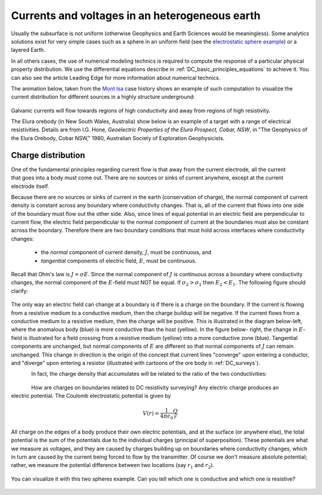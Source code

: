 .. _DC_basic_principles_heterogeneous_earth:

Currents and voltages in an heterogeneous earth
***********************************************

Usually the subsurface is not uniform (otherwise Geophysics and Earth Sciences would be meaningless).
Some analytics solutions exist for very simple cases such as a sphere in an uniform field (see the `electrostatic sphere example`_) or a layered Earth.

.. _electrostatic sphere example: http://mybinder.org/repo/ubcgif/em_examples/notebooks/notebooks/maxwell2_dc/ElectrostaticSphere_example.ipynb

In all others cases, the use of numerical modeling technics is required to compute the response of
a particular physical property distribution. We use the differential equations describe in :ref:`DC_basic_principles_equations` to achieve it. You can also see the article Leading Edge for more information
about numerical technics.

The animation below, taken from the `Mont Isa`_ case history shows an example of such computation to visualize the current distribution for different sources in a highly structure underground: 

 .. raw:: html
    :file: ./images/Mt_Isa_Current_Anim.html

Galvanic currents will flow towards regions of high conductivity and away from regions of high resistivity.


The Elura orebody (in New South Wales, Australia) show below is an example of a
target with a range of electrical resistivities. Details are from
I.G. Hone, *Geoelectric Properties of the Elura Prospect, Cobar, NSW*, in "The
Geophysics of the Elura Orebody, Cobar NSW," 1980, Australian Society of
Exploration Geophysicists.

 .. raw:: html
    :file: ./figure2.html


.. _Mont Isa: http://em.geosci.xyz/content/case_histories/mt_isa/index.html

Charge distribution
===================

.. figure:: ./images/sig1_sig0.gif
	:align: right
	:scale: 100 %

One of the fundamental principles regarding current flow is that away from the
current electrode, all the current that goes into a body must come out. There
are no sources or sinks of current anywhere, except at the current electrode
itself.

Because there are no sources or sinks of current in the earth (conservation of
charge), the normal component of current density is constant across any
boundary where conductivity changes. That is, all of the current that flows
into one side of the boundary must flow out the other side. Also, since lines
of equal potential in an electric field are perpendicular to current flow, the
electric field perpendicular to the normal component of current at the
boundaries must also be constant across the boundary. Therefore there are two
boundary conditions that must hold across interfaces where conductivity
changes:

	- the *normal* component of current density, :math:`J`, must be continuous, and
	- *tangential* components of electric field, :math:`E`, must be continuous.

Recall that Ohm's law is :math:`J = \sigma E`. Since the normal component of
:math:`J` is continuous across a boundary where conductivity changes, the normal
component of the :math:`E`-field must NOT be equal. If :math:`\sigma_2 >
\sigma_1` then :math:`E_2 < E_1`. The following figure should clarify:


.. figure:: ./images/sigma_E_relation.gif
	:align: center
	:scale: 120 %

The only way an electric field can change at a boundary is if there is a
charge on the boundary. If the current is flowing from a resistive medium to a
conductive medium, then the charge buildup will be negative. If the current
flows from a conductive medium to a resistive medium, then the charge will be
positive. This is illustrated in the diagram below-left, where the anomalous
body (blue) is more conductive than the host (yellow). In the figure below-
right, the change in :math:`E`-field is illustrated for a field crossing from a
resistive medium (yellow) into a more conductive zone (blue). Tangential
components are unchanged, but normal components of :math:`E` are different so
that normal components of :math:`J` can remain unchanged. This change in
direction is the origin of the concept that current lines "converge" upon
entering a conductor, and "diverge" upon entering a resistor (illustrated with
cartoons of the ore body in :ref:`DC_surveys`).


.. figure:: ./images/conductive_body.gif
	:align: left
	:scale: 135 %

.. figure:: ./images/E_field.gif
	:figclass: center
	:align: left
	:scale: 120 %


In fact, the charge density that accumulates will be related to the ratio of the two conductivities:


.. figure:: ./images/conductivity_ratio.gif
	:align: center
	:scale: 100 %

.. figure:: ./images/Q_r_vector.gif
	:align: right
	:scale: 100 %

How are charges on boundaries related to DC resistivity surveying? Any electric charge produces an electric potential. The Coulomb electrostatic potential is given by

.. math::
		V(r) = \frac{1}{4 \pi \epsilon_0} \frac{Q}{r}

All charge on the edges of a body produce their own electric potentials, and
at the surface (or anywhere else), the total potential is the sum of the
potentials due to the individual charges (principal of superposition). These
potentials are what we measure as voltages, and they are caused by charges
building up on boundaries where conductivity changes, which in turn are caused
by the current being forced to flow by the transmitter. Of course we don't
measure absolute potential; rather, we measure the potential difference
between two locations (say :math:`r_1` and :math:`r_2`).

.. figure:: ./images/potential_difference.gif
	:align: center
	:scale: 1

You can visualize it with this two spheres example. Can you tell which one is conductive and which one is resistive?

 .. raw:: html
    :file: ./images/TwoSphere_Current_Anim.html
